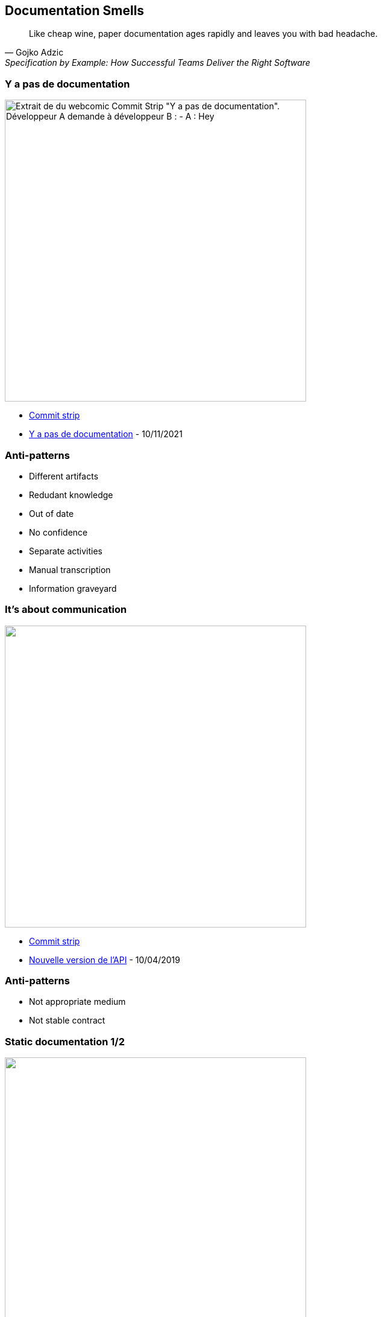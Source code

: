 
== Documentation Smells

[quote,Gojko Adzic,Specification by Example: How Successful Teams Deliver the Right Software]
Like cheap wine, paper documentation ages rapidly and leaves you with bad headache.

=== Y a pas de documentation

image:assets/commit_strip_no_documentation.png[alt=Extrait de du webcomic Commit Strip "Y a pas de documentation".
Développeur A demande à développeur B :
- A :  Hey, on m'a assigné des bugs à corriger sur ton dernier projet mais j'ai l'impression qu'il n'y a pas de documentation?
- B : Hein? Bien sûr qu'il y a de la doc. Il y a des infos dans des readme et des éléments sur le Jira. Ou alors c'est dans le trello... En plus, on a mis des infos sur des Google Docs dans un dossier partagé, regarde si t'as les droits. Même si c'est pas à jour c'est utile. Et, au pire, il y a plein de commentaires contextuels dans le code...
- A (en sortant de la pièce) : Bref, c'est bien ce que je disais... y a pas de doc, width=500]


[.refs]
--
* https://www.commitstrip.com[Commit strip]
* https://www.commitstrip.com/fr/2021/11/10/no-documentation[Y a pas de documentation] - 10/11/2021
--

=== Anti-patterns

[%step]
* Different artifacts
* Redudant knowledge
* Out of date
* No confidence
* Separate activities
* Manual transcription
* Information graveyard

=== It's about communication

image::assets/commit_strip_new_api_version.png[alt=,width=500]

[.refs]
--
* https://www.commitstrip.com[Commit strip]
* https://www.commitstrip.com/fr/2019/04/10/new-api-version[Nouvelle version de l’API] - 10/04/2019
--

=== Anti-patterns

[%step]
* Not appropriate medium
* Not stable contract

=== Static documentation 1/2

image:assets/commit_strip_coders_bookshelf.png[alt=,width=500]

[.refs]
--
* https://www.commitstrip.com[Commit strip]
* https://www.commitstrip.com/fr/2017/01/23/coders-bookshelf[Bibliothèque de codeur] - 23/01/2017
--

=== Static documentation 2/2

image:assets/katie_yellow_pages.jpg[An opened Yellow Pages book]

[.refs]
--
* yellow pages - Katie - 2010 - CC BY 2.0
* https://www.flickr.com/photos/allergictowork/26387486391
--

=== Anti-patterns

[%step]
* Static medium for dynamic knowledge

=== Documentation before vacation

image:assets/commit_strip_documentation_before_vacation.png[alt=,width=500]


[.refs]
--
* https://www.commitstrip.com[Commit strip]
* https://www.commitstrip.com/fr/2016/07/27/documentation-just-before-vacation[La documentation avant les vacances] - 27/07/2016
--

=== Anti-patterns

[%step]
* Redundant knowledge
* Brain Dump
* Not refactoring Friendly

=== Good code

image:assets/commit_strip_good_code.png[alt=,width=500]


[.refs]
--
* https://www.commitstrip.com[Commit strip]
* https://www.commitstrip.com/fr/2016/06/07/good-code[Le bon code] - 07/06/2016
--

=== A quote

[quote,Martin Fowler,"Refactoring: Improving the Design of Existing Code, 1999"]
Any fool can write code that a computer can understand. Good programmers write code that humans can understand.

[.refs]
--
https://en.wikiquote.org/wiki/Martin_Fowler
--

=== Anti-patterns

WARNING: Religious war material!

[%step]
* Self-documented code should be meanigful
* Comments may augment code
* We read

[.notes]
--
* Additional resources
** Clean code
** Felienne The Programmer's Brain
** https://devblogs.microsoft.com/oldnewthing/20070406-00/?p=27343
--

=== Code sample 1

[.notes]
--
* Flags arguments
** When we read in IDE it's OK
** When we read in Pull Request cannot understand
--

=== Code sample 2

[.notes]
--

--